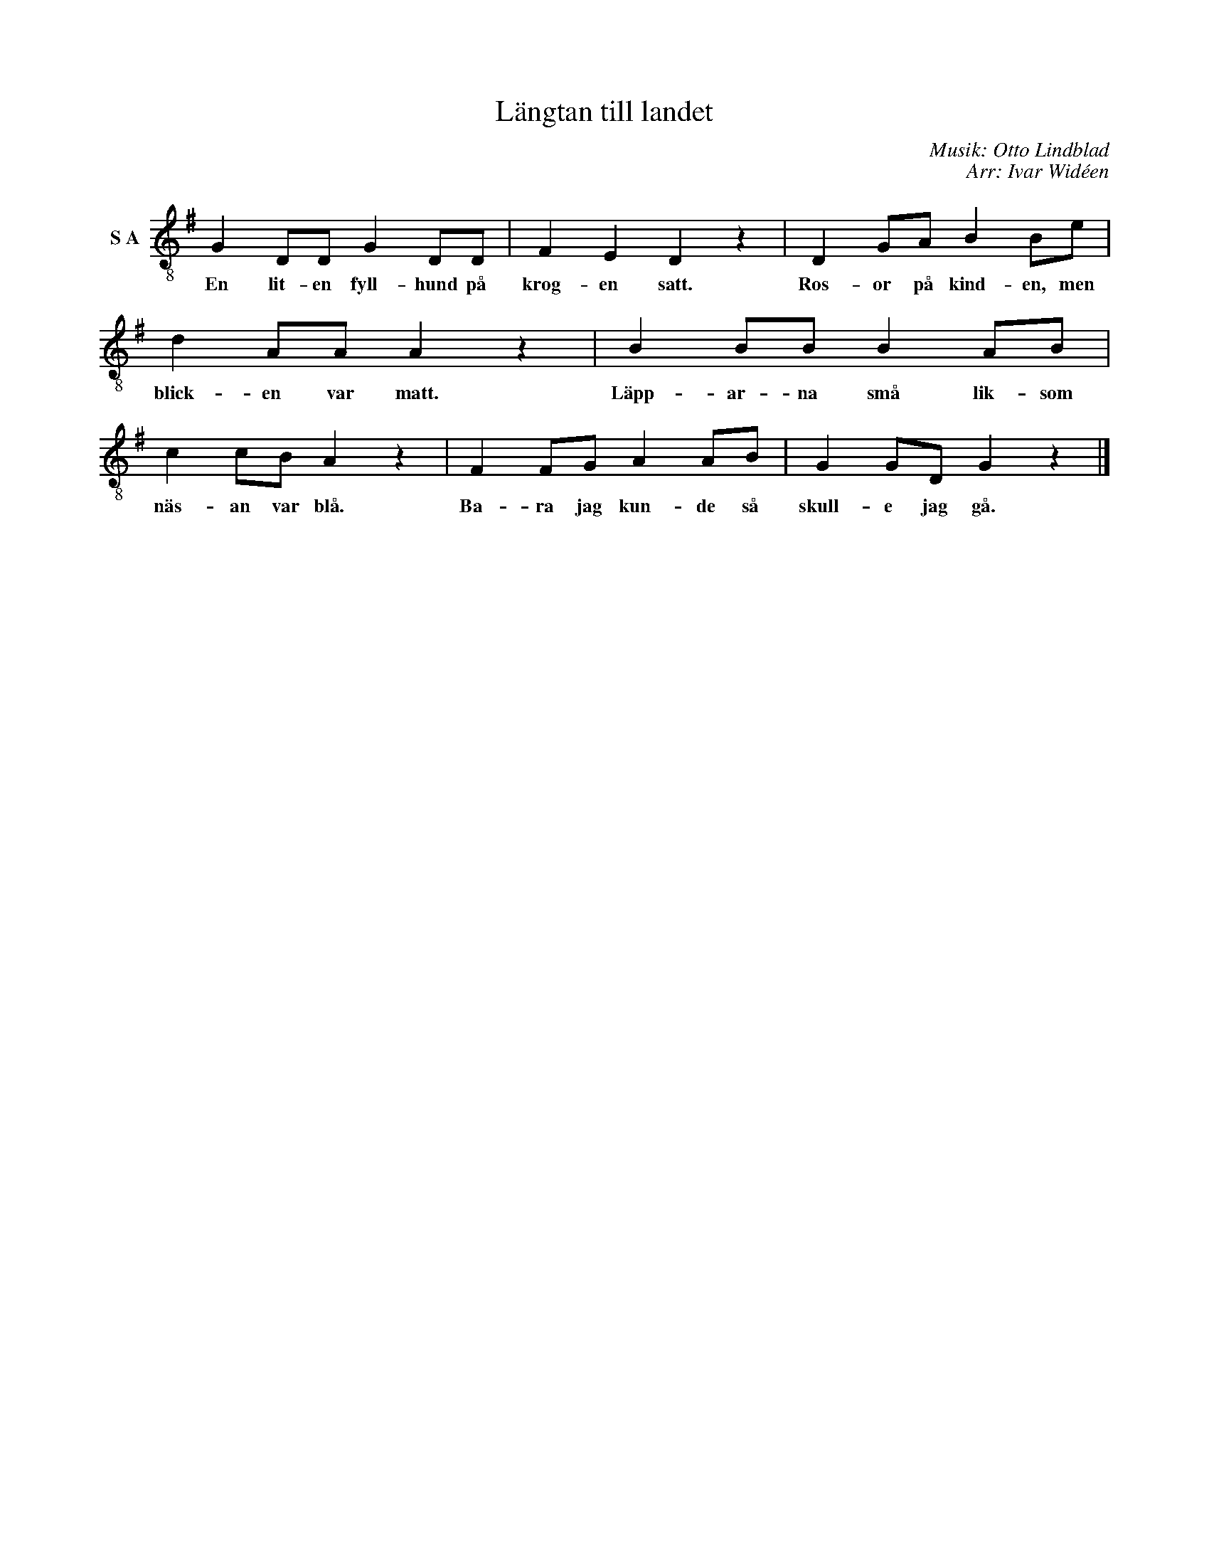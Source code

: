 X:1
T:Längtan till landet
C:Musik: Otto Lindblad
C:Arr: Ivar Widéen
L:1/8
M:none
I:linebreak $
K:G
V:1 treble-8 nm="S A"
V:1
 G2 DD G2 DD | F2 E2 D2 z2 | D2 GA B2 Be | d2 AA A2 z2 | B2 BB B2 AB | c2 cB A2 z2 | F2 FG A2 AB | %7
w: En lit- en fyll- hund på|krog- en satt.|Ros- or på kind- en, men|blick- en var matt.|Läpp- ar- na små lik- som|näs- an var blå.|Ba- ra jag kun- de så|
 G2 GD G2 z2 |] %8
w: skull- e jag gå.|

